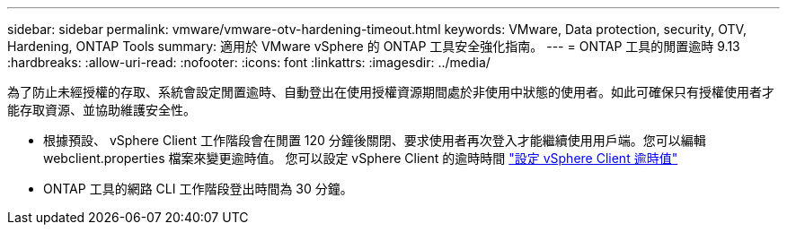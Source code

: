 ---
sidebar: sidebar 
permalink: vmware/vmware-otv-hardening-timeout.html 
keywords: VMware, Data protection, security, OTV, Hardening, ONTAP Tools 
summary: 適用於 VMware vSphere 的 ONTAP 工具安全強化指南。 
---
= ONTAP 工具的閒置逾時 9.13
:hardbreaks:
:allow-uri-read: 
:nofooter: 
:icons: font
:linkattrs: 
:imagesdir: ../media/


[role="lead"]
為了防止未經授權的存取、系統會設定閒置逾時、自動登出在使用授權資源期間處於非使用中狀態的使用者。如此可確保只有授權使用者才能存取資源、並協助維護安全性。

* 根據預設、 vSphere Client 工作階段會在閒置 120 分鐘後關閉、要求使用者再次登入才能繼續使用用戶端。您可以編輯 webclient.properties 檔案來變更逾時值。 您可以設定 vSphere Client 的逾時時間 https://docs.vmware.com/en/VMware-vSphere/7.0/com.vmware.vsphere.vcenterhost.doc/GUID-975412DE-CDCB-49A1-8E2A-0965325D33A5.html["設定 vSphere Client 逾時值"]
* ONTAP 工具的網路 CLI 工作階段登出時間為 30 分鐘。

